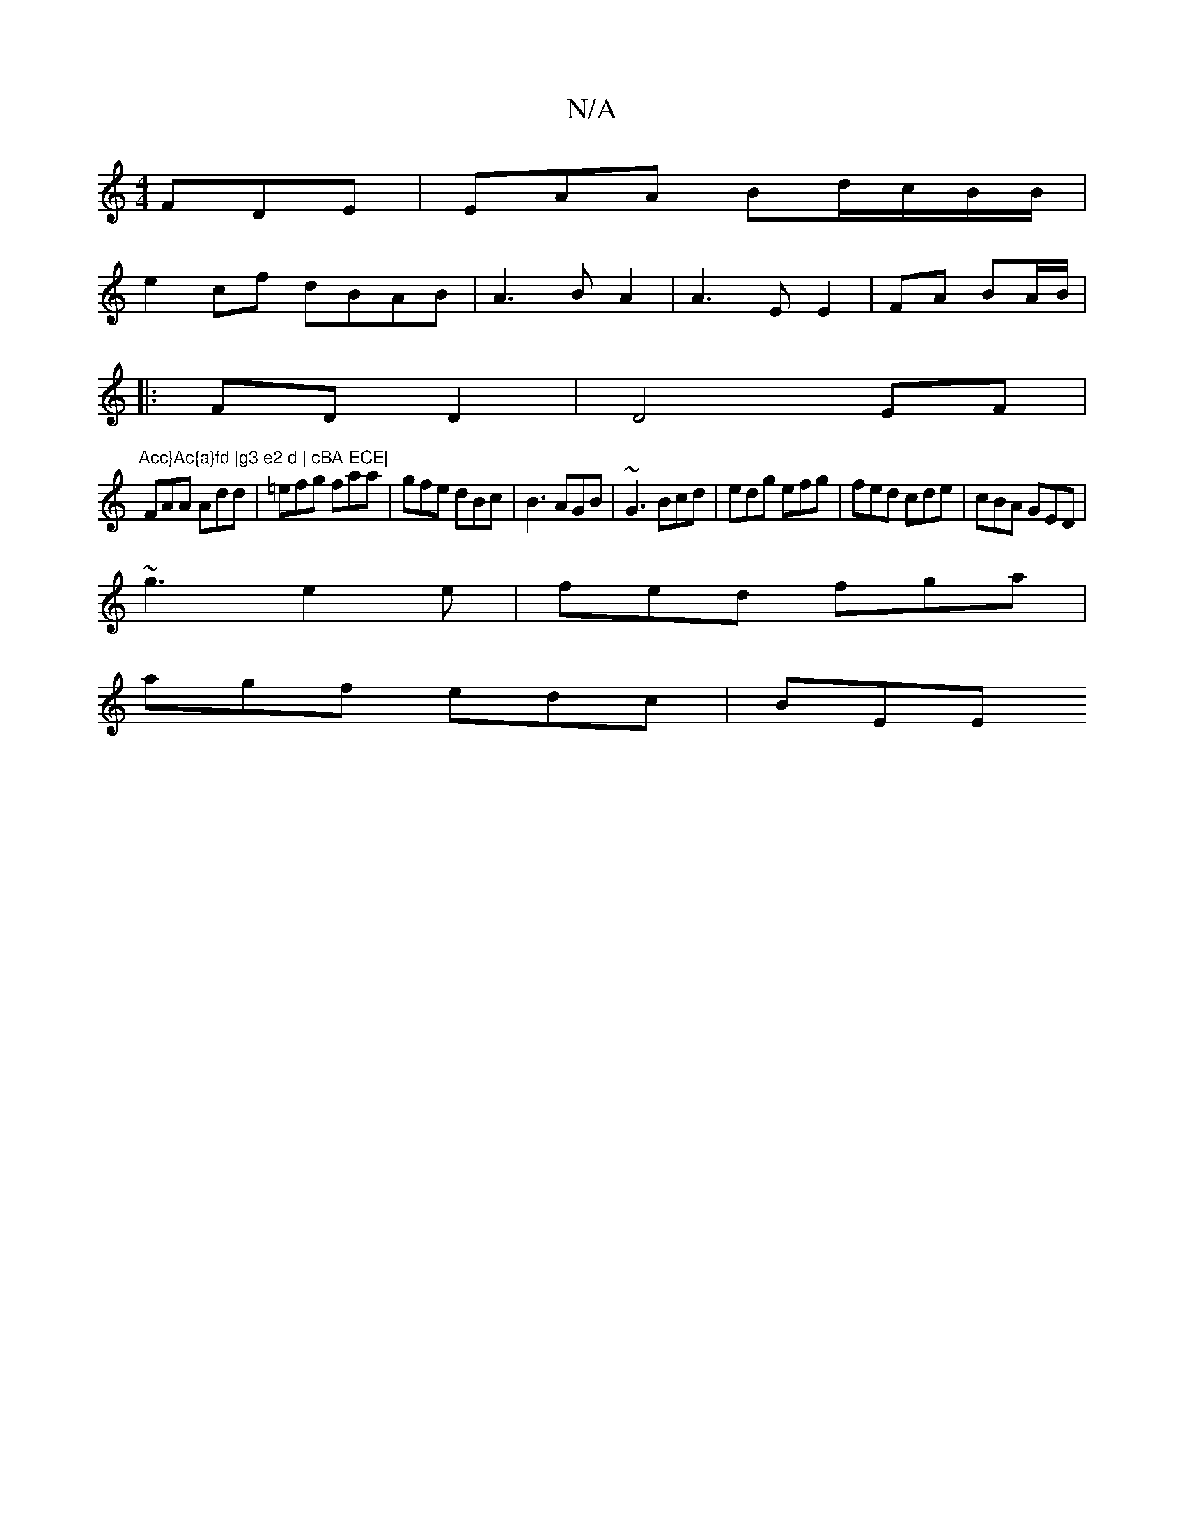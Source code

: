 X:1
T:N/A
M:4/4
R:N/A
K:Cmajor
FDE | EAA Bd/c/B/B/ |
e2 cf dBAB|A3B A2|A3 E E2|FA BA/B/|1
|:FD D2|D4EF |"Acc}Ac{a}fd |g3 e2 d | cBA ECE|
FAA Add|=efg faa|gfe dBc|B3 AGB|~G3 Bcd|edg efg|fed cde|cBA GED|
~g3 e2e| fed fga|
agf edc|BEE